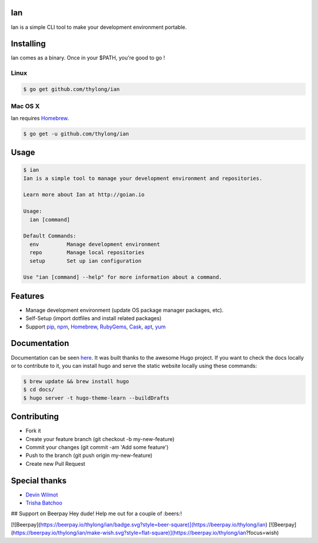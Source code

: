 Ian
===

.. image:: https://travis-ci.org/thylong/ian.svg?branch=master
    :target: https://travis-ci.org/thylong/ian

.. image:: https://goreportcard.com/badge/github.com/thylong/ian
    :target: https://goreportcard.com/report/github.com/thylong/ian

.. image:: https://godoc.org/github.com/thylong/ian?status.svg
    :target: https://godoc.org/github.com/thylong/ian

.. image:: https://beerpay.io/thylong/ian/badge.svg?style=flat
    :target: https://beerpay.io/thylong/ian

Ian is a simple CLI tool to make your development environment portable.


Installing
==========

Ian comes as a binary. Once in your $PATH, you're good to go !

Linux
--------

.. code-block:: console

    $ go get github.com/thylong/ian


Mac OS X
--------

Ian requires Homebrew_.

.. code-block:: console

    $ go get -u github.com/thylong/ian


Usage
=====

.. code-block:: console

    $ ian
    Ian is a simple tool to manage your development environment and repositories.

    Learn more about Ian at http://goian.io

    Usage:
      ian [command]

    Default Commands:
      env         Manage development environment
      repo        Manage local repositories
      setup       Set up ian configuration

    Use "ian [command] --help" for more information about a command.

Features
========

- Manage development environment (update OS package manager packages, etc).
- Self-Setup (import dotfiles and install related packages)
- Support pip_, npm_, Homebrew_, RubyGems_, Cask_, apt_, yum_


Documentation
=============

Documentation can be seen here_. It was built thanks to the awesome Hugo project.
If you want to check the docs locally or to contribute to it, you can install hugo
and serve the static website locally using these commands:

.. code-block:: console

    $ brew update && brew install hugo
    $ cd docs/
    $ hugo server -t hugo-theme-learn --buildDrafts



Contributing
============

- Fork it
- Create your feature branch (git checkout -b my-new-feature)
- Commit your changes (git commit -am 'Add some feature')
- Push to the branch (git push origin my-new-feature)
- Create new Pull Request

Special thanks
==============
- `Devin Wilmot`_
- `Trisha Batchoo`_

.. _`template`: https://github.com/thylong/ian/blob/master/config/config_example.yml
.. _Homebrew: http://brew.sh
.. _here: https://goian.io
.. _Cask: https://caskroom.github.io
.. _RubyGems: https://rubygems.org/
.. _pip: https://packaging.python.org/
.. _npm: https://www.npmjs.com/
.. _apt: https://wiki.debian.org/Apt
.. _yum: https://fedoraproject.org/wiki/Yum
.. _`Devin Wilmot`: mailto:devwilmot@gmail.com
.. _`Trisha Batchoo`: https://github.com/tbat
.. _`Carl Chinatomby`: https://github.com/Carl-Chinatomby

## Support on Beerpay
Hey dude! Help me out for a couple of :beers:!

[![Beerpay](https://beerpay.io/thylong/ian/badge.svg?style=beer-square)](https://beerpay.io/thylong/ian)  [![Beerpay](https://beerpay.io/thylong/ian/make-wish.svg?style=flat-square)](https://beerpay.io/thylong/ian?focus=wish)
